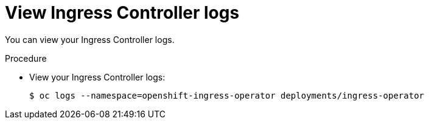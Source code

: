 // Module included in the following assemblies:
//
// * ingress/configure-ingress-operator.adoc

[id="nw-ingress-operator-logs_{context}"]
= View Ingress Controller logs

You can view your Ingress Controller logs.

.Procedure

* View your Ingress Controller logs:
+
----
$ oc logs --namespace=openshift-ingress-operator deployments/ingress-operator
----
